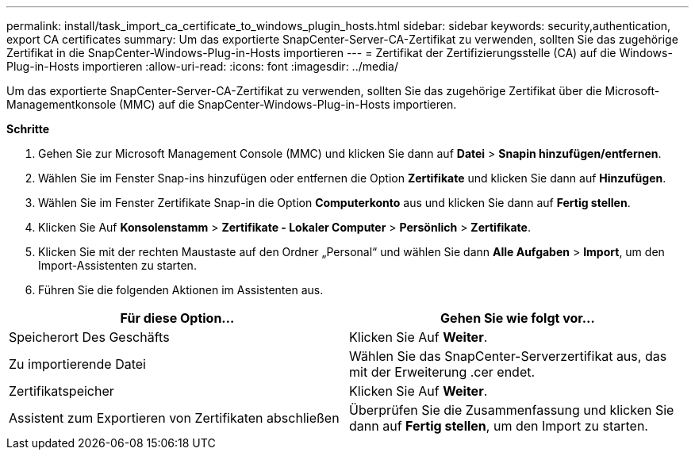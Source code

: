 ---
permalink: install/task_import_ca_certificate_to_windows_plugin_hosts.html 
sidebar: sidebar 
keywords: security,authentication, export CA certificates 
summary: Um das exportierte SnapCenter-Server-CA-Zertifikat zu verwenden, sollten Sie das zugehörige Zertifikat in die SnapCenter-Windows-Plug-in-Hosts importieren 
---
= Zertifikat der Zertifizierungsstelle (CA) auf die Windows-Plug-in-Hosts importieren
:allow-uri-read: 
:icons: font
:imagesdir: ../media/


[role="lead"]
Um das exportierte SnapCenter-Server-CA-Zertifikat zu verwenden, sollten Sie das zugehörige Zertifikat über die Microsoft-Managementkonsole (MMC) auf die SnapCenter-Windows-Plug-in-Hosts importieren.

*Schritte*

. Gehen Sie zur Microsoft Management Console (MMC) und klicken Sie dann auf *Datei* > *Snapin hinzufügen/entfernen*.
. Wählen Sie im Fenster Snap-ins hinzufügen oder entfernen die Option *Zertifikate* und klicken Sie dann auf *Hinzufügen*.
. Wählen Sie im Fenster Zertifikate Snap-in die Option *Computerkonto* aus und klicken Sie dann auf *Fertig stellen*.
. Klicken Sie Auf *Konsolenstamm* > *Zertifikate - Lokaler Computer* > *Persönlich* > *Zertifikate*.
. Klicken Sie mit der rechten Maustaste auf den Ordner „Personal“ und wählen Sie dann *Alle Aufgaben* > *Import*, um den Import-Assistenten zu starten.
. Führen Sie die folgenden Aktionen im Assistenten aus.


|===
| Für diese Option... | Gehen Sie wie folgt vor... 


 a| 
Speicherort Des Geschäfts
 a| 
Klicken Sie Auf *Weiter*.



 a| 
Zu importierende Datei
 a| 
Wählen Sie das SnapCenter-Serverzertifikat aus, das mit der Erweiterung .cer endet.



 a| 
Zertifikatspeicher
 a| 
Klicken Sie Auf *Weiter*.



 a| 
Assistent zum Exportieren von Zertifikaten abschließen
 a| 
Überprüfen Sie die Zusammenfassung und klicken Sie dann auf *Fertig stellen*, um den Import zu starten.

|===
